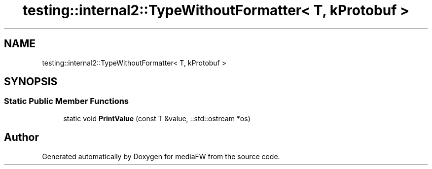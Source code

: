 .TH "testing::internal2::TypeWithoutFormatter< T, kProtobuf >" 3 "Mon Oct 15 2018" "mediaFW" \" -*- nroff -*-
.ad l
.nh
.SH NAME
testing::internal2::TypeWithoutFormatter< T, kProtobuf >
.SH SYNOPSIS
.br
.PP
.SS "Static Public Member Functions"

.in +1c
.ti -1c
.RI "static void \fBPrintValue\fP (const T &value, ::std::ostream *os)"
.br
.in -1c

.SH "Author"
.PP 
Generated automatically by Doxygen for mediaFW from the source code\&.
